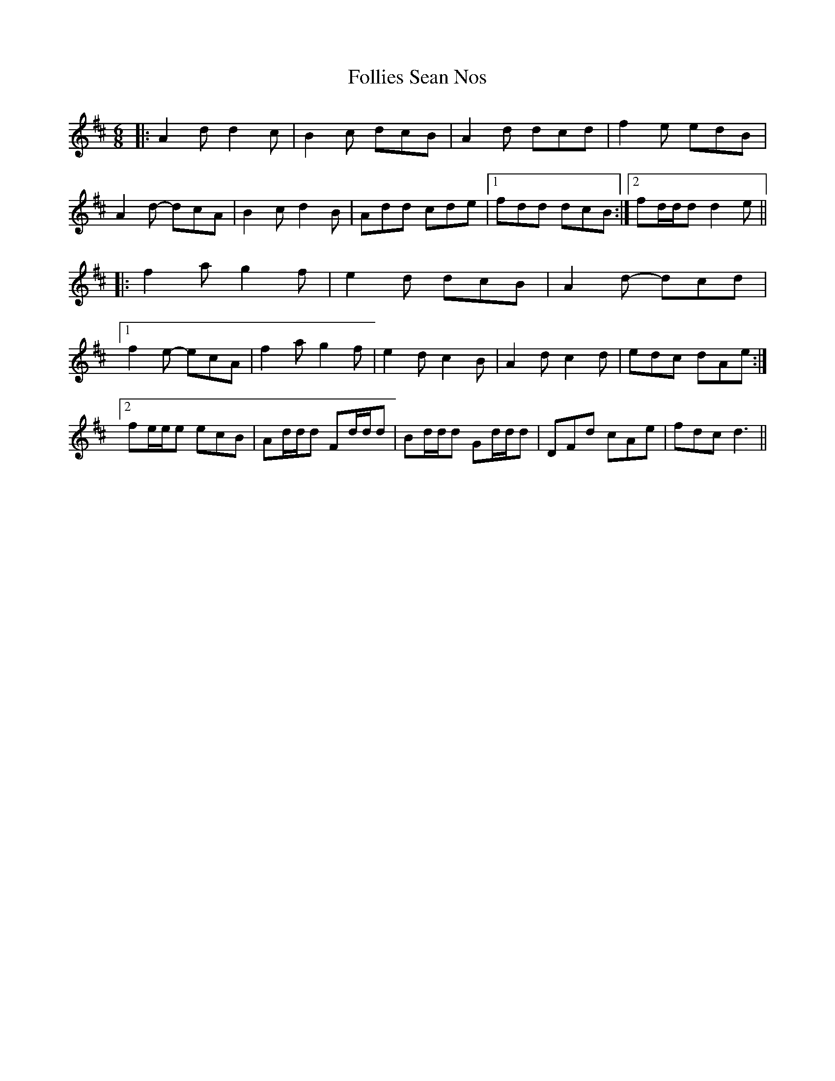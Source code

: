 X: 13639
T: Follies Sean Nos
R: jig
M: 6/8
K: Dmajor
|:A2 d d2 c|B2 c dcB|A2 d dcd|f2 e edB|
A2 d- dcA|B2 c d2 B|Add cde|1 fdd dcB:|2 fd/d/d d2 e||
|:f2 a g2 f|e2 d dcB|A2 d- dcd|
[1 f2 e- ecA|f2 a g2 f|e2 d c2 B|A2 d c2 d|edc dAe:|
[2 fe/e/e ecB|Ad/d/d Fd/d/d|Bd/d/d Gd/d/d|DFd cAe|fdc d3||

